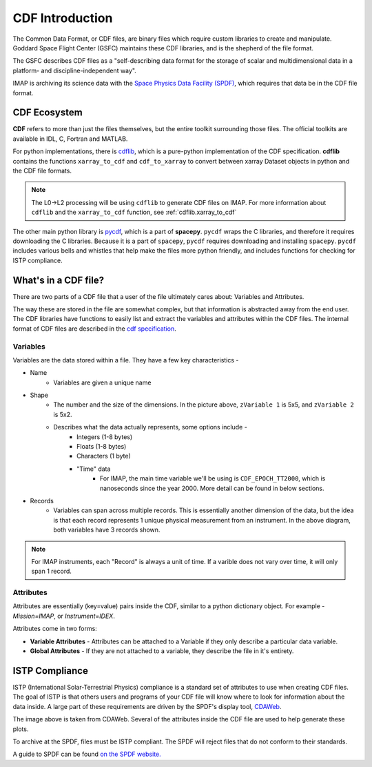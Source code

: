 ################
CDF Introduction
################


The Common Data Format, or CDF files, are binary files which require custom libraries to create and manipulate. Goddard Space Flight Center (GSFC) maintains these CDF libraries, and is the shepherd of the file format.

The GSFC describes CDF files as a "self-describing data format for the storage of scalar and multidimensional data in a platform- and discipline-independent way".

IMAP is archiving its science data with the `Space Physics Data Facility (SPDF) <https://spdf.gsfc.nasa.gov/>`_, which requires that data be in the CDF file format.

CDF Ecosystem
=============
**CDF** refers to more than just the files themselves, but the entire toolkit surrounding those files.  The official toolkits are available in IDL, C, Fortran and MATLAB.

For python implementations, there is `cdflib <https://github.com/MAVENSDC/cdflib>`_, which is a pure-python implementation of the CDF specification. **cdflib** contains the functions ``xarray_to_cdf`` and ``cdf_to_xarray`` to convert between xarray Dataset objects in python and the CDF file formats.

.. note::
   The L0->L2 processing will be using ``cdflib`` to generate CDF files on IMAP.  For more information about ``cdflib`` and the ``xarray_to_cdf`` function, see :ref:`cdflib.xarray_to_cdf`

The other main python library is `pycdf <https://spacepy.github.io/pycdf.html>`_, which is a part of **spacepy**.  ``pycdf`` wraps the C libraries, and therefore it requires downloading the C libraries.  Because it is a part of ``spacepy``, ``pycdf`` requires downloading and installing ``spacepy``.  ``pycdf`` includes various bells and whistles that help make the files more python friendly, and includes functions for checking for ISTP compliance.


What's in a CDF file?
======================

There are two parts of a CDF file that a user of the file ultimately cares about: Variables and Attributes.

The way these are stored in the file are somewhat complex, but that information is abstracted away from the end user.  The CDF libraries have functions to easily list and extract the variables and attributes within the CDF files.
The internal format of CDF files are described in the `cdf specification <https://cdaweb.gsfc.nasa.gov/pub/software/cdf/doc/cdf391/cdf39ifd.pdf>`_.

Variables
---------

.. image:: ../../_static/cdf_variables.png


Variables are the data stored within a file.  They have a few key characteristics -

* Name
   * Variables are given a unique name
* Shape
   * The number and the size of the dimensions.  In the picture above, ``zVariable 1`` is 5x5, and ``zVariable 2`` is 5x2.
   * Describes what the data actually represents, some options include -
      * Integers (1-8 bytes)
      * Floats (1-8 bytes)
      * Characters (1 byte)
      * "Time" data
         *  For IMAP, the main time variable we'll be using is ``CDF_EPOCH_TT2000``, which is nanoseconds since the year 2000.  More detail can be found in below sections.
* Records
   * Variables can span across multiple records.  This is essentially another dimension of the data, but the idea is that each record represents 1 unique physical measurement from an instrument.  In the above diagram, both variables have 3 records shown.

.. note:: For IMAP instruments, each "Record" is always a unit of time.  If a varible does not vary over time, it will only span 1 record.

Attributes
----------

Attributes are essentially (key=value) pairs inside the CDF, similar to a python dictionary object.  For example - *Mission=IMAP*, or *Instrument=IDEX*.

Attributes come in two forms:

* **Variable Attributes** - Attributes can be attached to a Variable if they only describe a particular data variable.
* **Global Attributes** - If they are not attached to a variable, they describe the file in it's entirety.


ISTP Compliance
===============

ISTP (International Solar-Terrestrial Physics) compliance is a standard set of attributes to use when creating CDF files.  The goal of ISTP is that others users and programs of your CDF file will know where to look for information about the data inside.  A large part of these requirements are driven by the SPDF's display tool, `CDAWeb <https://cdaweb.gsfc.nasa.gov/cdaweb/>`_.

.. image:: https://spdf.gsfc.nasa.gov/istp_guide/1d_spectrogram.GIF


The image above is taken from CDAWeb. Several of the attributes inside the CDF file are used to help generate these plots.

To archive at the SPDF, files must be ISTP compliant.  The SPDF will reject files that do not conform to their standards.

A guide to SPDF can be found `on the SPDF website. <https://spdf.gsfc.nasa.gov/istp_guide/istp_guide.html>`_
